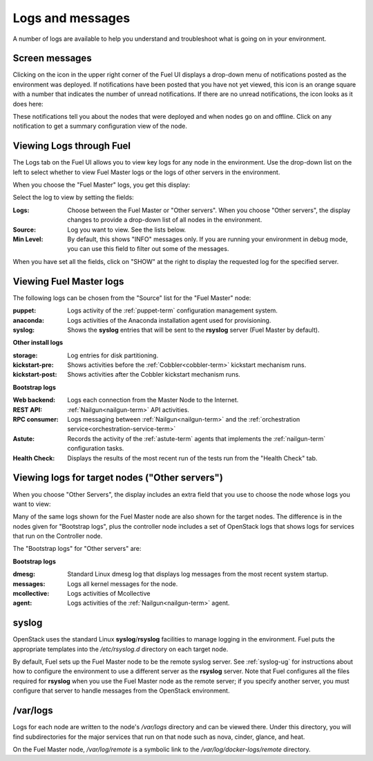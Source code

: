 

.. _logs-top-tshoot:

Logs and messages
-----------------

A number of logs are available
to help you understand and troubleshoot
what is going on in your environment.

.. _screen-messages-tshoot:

Screen messages
+++++++++++++++

Clicking on the icon in the upper right corner
of the Fuel UI displays a drop-down menu
of notifications posted as the environment was deployed.
If notifications have been posted
that you have not yet viewed,
this icon is an orange square with a number
that indicates the number of unread notifications.
If there are no unread notifications,
the icon looks as it does here:

.. image:: /_images/user_screen_shots/messages.png
   :width: 80%

These notifications tell you about the nodes that were deployed
and when nodes go on and offline.
Click on any notification
to get a summary configuration view of the node.

.. _view-logs-fuel:

Viewing Logs through Fuel
+++++++++++++++++++++++++

The Logs tab on the Fuel UI allows you to view
key logs for any node in the environment.
Use the drop-down list on the left to select
whether to view Fuel Master logs
or the logs of other servers in the environment.

When you choose the "Fuel Master" logs,
you get this display:

.. image:: /_images/user_screen_shots/master-logs.png
   :width: 80%

Select the log to view by setting the fields:

:Logs:    Choose between the Fuel Master or "Other servers".
          When you choose "Other servers", the display changes
          to provide a drop-down list of all nodes in the environment.

:Source:  Log you want to view.  See the lists below.

:Min Level:    By default, this shows "INFO" messages only.
               If you are running your environment in debug mode,
               you can use this field to filter out some of the messages.

When you have set all the fields, click on "SHOW" at the right
to display the requested log for the specified server.

Viewing Fuel Master logs
++++++++++++++++++++++++

The following logs can be chosen from the "Source" list
for the "Fuel Master" node:

:puppet:    Logs activity of the :ref:`puppet-term`
            configuration management system.

:anaconda:  Logs activities of the Anaconda installation agent
            used for provisioning.

:syslog:  Shows the **syslog** entries
          that will be sent to the **rsyslog** server
          (Fuel Master by default).



**Other install logs**

:storage:    Log entries for disk partitioning.

:kickstart-pre:   Shows activities before the :ref:`Cobbler<cobbler-term>`
                  kickstart mechanism runs.

:kickstart-post:  Shows activities after the Cobbler kickstart mechanism runs.


**Bootstrap logs**

:Web backend:  Logs each connection from the Master Node
               to the Internet.

:REST API:    :ref:`Nailgun<nailgun-term>` API activities.

:RPC consumer:    Logs messaging between :ref:`Nailgun<nailgun-term>`
                  and the :ref:`orchestration service<orchestration-service-term>`

:Astute:  Records the activity of the :ref:`astute-term` agents
          that implements the :ref:`nailgun-term` configuration tasks.

:Health Check:  Displays the results of the most recent run
                of the tests run from the "Health Check" tab.

Viewing logs for target nodes ("Other servers")
+++++++++++++++++++++++++++++++++++++++++++++++

When you choose "Other Servers",
the display includes an extra field
that you use to choose the node whose logs you want to view:

.. image:: /_images/user_screen_shots/other-nodes-logs.png
   :width: 80%

Many of the same logs shown for the Fuel Master node
are also shown for the target nodes.
The difference is in the nodes given for "Bootstrap logs",
plus the controller node includes a set of OpenStack logs
that shows logs for services that run on the Controller node.

The "Bootstrap logs" for "Other servers" are:

**Bootstrap logs**

:dmesg:  Standard Linux dmesg log that displays log messages
         from the most recent system startup.

:messages:  Logs all kernel messages for the node.

:mcollective:    Logs activities of Mcollective

:agent:    Logs activities of the
           :ref:`Nailgun<nailgun-term>` agent.

syslog
++++++

OpenStack uses the standard Linux **syslog**/**rsyslog** facilities
to manage logging in the environment.
Fuel puts the appropriate templates
into the */etc/rsyslog.d* directory
on each target node.

By default, Fuel sets up the Fuel Master node
to be the remote syslog server.
See :ref:`syslog-ug` for instructions about
how to configure the environment
to use a different server as the **rsyslog** server.
Note that Fuel configures all the files required for **rsyslog**
when you use the Fuel Master node as the remote server;
if you specify another server,
you must configure that server to handle messages
from the OpenStack environment.

/var/logs
+++++++++

Logs for each node are written to the node's */var/logs* directory
and can be viewed there.
Under this directory, you will find subdirectories
for the major services that run on that node
such as nova, cinder, glance, and heat.

On the Fuel Master node,
*/var/log/remote* is a symbolic link to the
*/var/log/docker-logs/remote* directory.

